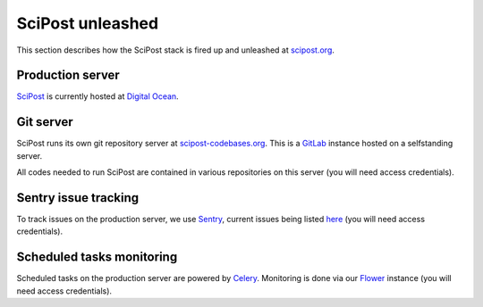 *****************
SciPost unleashed
*****************


This section describes how the SciPost stack
is fired up and unleashed at `scipost.org <https://scipost.org>`_.



Production server
=================

`SciPost <https://scipost.org>`_ is currently hosted at `Digital Ocean <https://www.digitalocean.com>`_.


Git server
==========

SciPost runs its own git repository server at `scipost-codebases.org <https://scipost-codebases.org>`_.
This is a `GitLab <https://gitlab.com/gitlab-org/gitlab>`_ instance hosted on a selfstanding server.

All codes needed to run SciPost are contained in various repositories on this server
(you will need access credentials).


Sentry issue tracking
=====================

To track issues on the production server, we use `Sentry <https://sentry.io/>`_,
current issues being listed `here <https://sentry.io/organizations/scipost/issues/?project=1427189>`_
(you will need access credentials).


Scheduled tasks monitoring
==========================

Scheduled tasks on the production server are powered by `Celery <http://www.celeryproject.org>`_.
Monitoring is done via our `Flower <https://scipost.org/flower/>`_ instance
(you will need access credentials).

